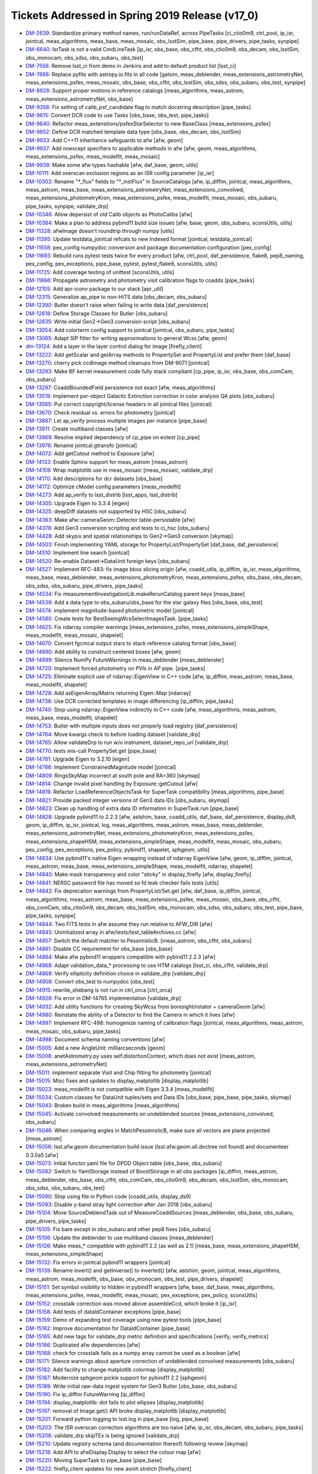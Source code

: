 .. _release-v17-0-tickets:

Tickets Addressed in Spring 2019 Release (v17_0)
================================================

- `DM-2639 <https://jira.lsstcorp.org/browse/DM-2639>`_: Standardize primary method names, run/runDataRef, across PipeTasks [ci_ctio0m9, ctrl_pool, ip_isr, jointcal, meas_algorithms, meas_base, meas_mosaic, obs_lsstSim, pipe_base, pipe_drivers, pipe_tasks, synpipe]
- `DM-6640 <https://jira.lsstcorp.org/browse/DM-6640>`_: IsrTask is not a valid CmdLineTask [ip_isr, obs_base, obs_cfht, obs_ctio0m9, obs_decam, obs_lsstSim, obs_monocam, obs_sdss, obs_subaru, obs_test]
- `DM-7556 <https://jira.lsstcorp.org/browse/DM-7556>`_: Remove lsst_ci from demo in Jenkins and add to default product list [lsst_ci]
- `DM-7886 <https://jira.lsstcorp.org/browse/DM-7886>`_: Replace pyfits with astropy.io.fits in all code [galsim, meas_deblender, meas_extensions_astrometryNet, meas_extensions_psfex, meas_mosaic, obs_base, obs_cfht, obs_lsstSim, obs_sdss, obs_subaru, obs_test, synpipe]
- `DM-8828 <https://jira.lsstcorp.org/browse/DM-8828>`_: Support proper motions in reference catalogs [meas_algorithms, meas_astrom, meas_extensions_astrometryNet, obs_base]
- `DM-9358 <https://jira.lsstcorp.org/browse/DM-9358>`_: Fix setting of calib_psf_candidate flag to match docstring description [pipe_tasks]
- `DM-9615 <https://jira.lsstcorp.org/browse/DM-9615>`_: Convert DCR code to use Tasks [obs_base, obs_test, pipe_tasks]
- `DM-9840 <https://jira.lsstcorp.org/browse/DM-9840>`_: Refactor meas_extenstions/psfexStarSelector to new BaseClass [meas_extensions_psfex]
- `DM-9852 <https://jira.lsstcorp.org/browse/DM-9852>`_: Define DCR matched template data type [obs_base, obs_decam, obs_lsstSim]
- `DM-9933 <https://jira.lsstcorp.org/browse/DM-9933>`_: Add C++11 inheritance safeguards to afw [afw, geom]
- `DM-9937 <https://jira.lsstcorp.org/browse/DM-9937>`_: Add noexcept specifiers to applicable methods in afw [afw, geom, meas_algorithms, meas_extensions_psfex, meas_modelfit, meas_mosaic]
- `DM-9938 <https://jira.lsstcorp.org/browse/DM-9938>`_: Make some afw types hashable [afw, daf_base, geom, utils]
- `DM-10111 <https://jira.lsstcorp.org/browse/DM-10111>`_: Add overscan exclusion regions as an ISR config parameter [ip_isr]
- `DM-10302 <https://jira.lsstcorp.org/browse/DM-10302>`_: Rename "\*_flux" fields to "\*_instFlux" in SourceCatalogs [afw, ip_diffim, jointcal, meas_algorithms, meas_astrom, meas_base, meas_extensions_astrometryNet, meas_extensions_convolved, meas_extensions_photometryKron, meas_extensions_psfex, meas_modelfit, meas_mosaic, obs_subaru, pipe_tasks, synpipe, validate_drp]
- `DM-10346 <https://jira.lsstcorp.org/browse/DM-10346>`_: Allow depersist of old Calib objects as PhotoCalibs [afw]
- `DM-10384 <https://jira.lsstcorp.org/browse/DM-10384>`_: Make a plan to address pybind11 build size issues [afw, base, geom, obs_subaru, sconsUtils, utils]
- `DM-11328 <https://jira.lsstcorp.org/browse/DM-11328>`_: afwImage doesn't roundtrip through numpy [utils]
- `DM-11395 <https://jira.lsstcorp.org/browse/DM-11395>`_: Update testdata_jointcal refcats to new Indexed format [jointcal, testdata_jointcal]
- `DM-11558 <https://jira.lsstcorp.org/browse/DM-11558>`_: pex_config numpydoc conversion and package documentation configuration [pex_config]
- `DM-11693 <https://jira.lsstcorp.org/browse/DM-11693>`_: Rebuild runs pytest tests twice for every product [afw, ctrl_pool, daf_persistence, flake8, pep8_naming, pex_config, pex_exceptions, pipe_base, pytest, pytest_flake8, sconsUtils, utils]
- `DM-11725 <https://jira.lsstcorp.org/browse/DM-11725>`_: Add coverage testing of unittest [sconsUtils, utils]
- `DM-11866 <https://jira.lsstcorp.org/browse/DM-11866>`_: Propagate astrometry and photometry visit calibration flags to coadds [pipe_tasks]
- `DM-12105 <https://jira.lsstcorp.org/browse/DM-12105>`_: Add apr-iconv package to our stack [apr_util]
- `DM-12315 <https://jira.lsstcorp.org/browse/DM-12315>`_: Generalize ap_pipe to non-HiTS data [obs_decam, obs_subaru]
- `DM-12390 <https://jira.lsstcorp.org/browse/DM-12390>`_: Butler doesn't raise when failing to write data [daf_persistence]
- `DM-12618 <https://jira.lsstcorp.org/browse/DM-12618>`_: Define Storage Classes for Butler [obs_subaru]
- `DM-12635 <https://jira.lsstcorp.org/browse/DM-12635>`_: Write initial Gen2->Gen3 conversion script [obs_subaru]
- `DM-13054 <https://jira.lsstcorp.org/browse/DM-13054>`_: Add colorterm config support to jointcal [jointcal, obs_subaru, pipe_tasks]
- `DM-13065 <https://jira.lsstcorp.org/browse/DM-13065>`_: Adapt SIP fitter for writing approximations to general Wcss [afw, geom]
- `dm-13124 <https://jira.lsstcorp.org/browse/dm-13124>`_: Add a layer in the layer control dialog for image  [firefly_client]
- `DM-13222 <https://jira.lsstcorp.org/browse/DM-13222>`_: Add getScalar and getArray methods to PropertySet and PropertyList and prefer them [daf_base]
- `DM-13270 <https://jira.lsstcorp.org/browse/DM-13270>`_: cherry pick ccdImage method cleanups from DM-9071 [jointcal]
- `DM-13293 <https://jira.lsstcorp.org/browse/DM-13293>`_: Make BF kernel measurement code fully stack compliant [cp_pipe, ip_isr, obs_base, obs_comCam, obs_subaru]
- `DM-13297 <https://jira.lsstcorp.org/browse/DM-13297>`_: CoaddBoundedField persistence not exact  [afw, meas_algorithms]
- `DM-13519 <https://jira.lsstcorp.org/browse/DM-13519>`_: Implement per-object Galactic Extinction correction in color analysis QA plots [obs_subaru]
- `DM-13565 <https://jira.lsstcorp.org/browse/DM-13565>`_: Put correct copyright/license headers in all jointcal files [jointcal]
- `DM-13670 <https://jira.lsstcorp.org/browse/DM-13670>`_: Check residual vs. errors for photometry [jointcal]
- `DM-13887 <https://jira.lsstcorp.org/browse/DM-13887>`_: Let ap_verify process multiple images per instance [pipe_base]
- `DM-13911 <https://jira.lsstcorp.org/browse/DM-13911>`_: Create multiband classes [afw]
- `DM-13969 <https://jira.lsstcorp.org/browse/DM-13969>`_: Resolve implied dependency of cp_pipe on eotest [cp_pipe]
- `DM-13976 <https://jira.lsstcorp.org/browse/DM-13976>`_: Rename jointcal.gtransfo [jointcal]
- `DM-14072 <https://jira.lsstcorp.org/browse/DM-14072>`_: Add getCutout method to Exposure [afw]
- `DM-14133 <https://jira.lsstcorp.org/browse/DM-14133>`_: Enable Sphinx support for meas_astrom [meas_astrom]
- `DM-14159 <https://jira.lsstcorp.org/browse/DM-14159>`_: Wrap matplotlib use in meas_mosaic [meas_mosaic, validate_drp]
- `DM-14170 <https://jira.lsstcorp.org/browse/DM-14170>`_: Add descriptions for dcr datasets [obs_base]
- `DM-14172 <https://jira.lsstcorp.org/browse/DM-14172>`_: Optimize cModel config parameters [meas_modelfit]
- `DM-14273 <https://jira.lsstcorp.org/browse/DM-14273>`_: Add ap_verify to lsst_distrib [lsst_apps, lsst_distrib]
- `DM-14305 <https://jira.lsstcorp.org/browse/DM-14305>`_: Upgrade Eigen to 3.3.4 [eigen]
- `DM-14325 <https://jira.lsstcorp.org/browse/DM-14325>`_: deepDiff datasets not supported by HSC [obs_subaru]
- `DM-14363 <https://jira.lsstcorp.org/browse/DM-14363>`_: Make afw::cameraGeom::Detector table-persistable [afw]
- `DM-14378 <https://jira.lsstcorp.org/browse/DM-14378>`_: Add Gen3 conversion scripting and tests to ci_hsc [obs_subaru]
- `DM-14428 <https://jira.lsstcorp.org/browse/DM-14428>`_: Add skypix and spatial relationships to Gen2->Gen3 conversion [skymap]
- `DM-14503 <https://jira.lsstcorp.org/browse/DM-14503>`_: Finish implementing YAML storage for PropertyList/PropertySet [daf_base, daf_persistence]
- `DM-14510 <https://jira.lsstcorp.org/browse/DM-14510>`_: Implement line search [jointcal]
- `DM-14520 <https://jira.lsstcorp.org/browse/DM-14520>`_: Re-enable Dataset->DataUnit foreign keys [obs_subaru]
- `DM-14527 <https://jira.lsstcorp.org/browse/DM-14527>`_: Implement RFC-483: fix image bbox slicing origin [afw, coadd_utils, ip_diffim, ip_isr, meas_algorithms, meas_base, meas_deblender, meas_extensions_photometryKron, meas_extensions_psfex, obs_base, obs_decam, obs_sdss, obs_subaru, pipe_drivers, pipe_tasks]
- `DM-14534 <https://jira.lsstcorp.org/browse/DM-14534>`_: Fix measurementInvestigationLib.makeRerunCatalog parent keys [meas_base]
- `DM-14539 <https://jira.lsstcorp.org/browse/DM-14539>`_: Add a data type to obs_subaru/obs_base for the star galaxy files [obs_base, obs_test]
- `DM-14574 <https://jira.lsstcorp.org/browse/DM-14574>`_: implement magnitude-based photometric model [jointcal]
- `DM-14580 <https://jira.lsstcorp.org/browse/DM-14580>`_: Create tests for BestSeeingWcsSelectImagesTask. [pipe_tasks]
- `DM-14625 <https://jira.lsstcorp.org/browse/DM-14625>`_: Fix ndarray compiler warnings [meas_extensions_psfex, meas_extensions_simpleShape, meas_modelfit, meas_mosaic, shapelet]
- `DM-14670 <https://jira.lsstcorp.org/browse/DM-14670>`_: Convert fgcmcal output stars to stack reference catalog format [obs_base]
- `DM-14690 <https://jira.lsstcorp.org/browse/DM-14690>`_: Add ability to construct centered boxes [afw, geom]
- `DM-14699 <https://jira.lsstcorp.org/browse/DM-14699>`_: Silence NumPy FutureWarnings in meas_deblender [meas_deblender]
- `DM-14720 <https://jira.lsstcorp.org/browse/DM-14720>`_: Implement forced photometry on PVIs in AP pipe. [pipe_tasks]
- `DM-14725 <https://jira.lsstcorp.org/browse/DM-14725>`_: Eliminate explicit use of ndarray::EigenView in C++ code [afw, ip_diffim, meas_astrom, meas_base, meas_modelfit, shapelet]
- `DM-14728 <https://jira.lsstcorp.org/browse/DM-14728>`_: Add asEigenArray/Matrix returning Eigen::Map [ndarray]
- `DM-14738 <https://jira.lsstcorp.org/browse/DM-14738>`_: Use DCR corrected templates in image differencing [ip_diffim, pipe_tasks]
- `DM-14740 <https://jira.lsstcorp.org/browse/DM-14740>`_: Stop using ndarray::EigenView indirectly in C++ code [afw, meas_algorithms, meas_astrom, meas_base, meas_modelfit, shapelet]
- `DM-14753 <https://jira.lsstcorp.org/browse/DM-14753>`_: Butler with multiple inputs does not properly load registry [daf_persistence]
- `DM-14764 <https://jira.lsstcorp.org/browse/DM-14764>`_: Move kwargs check to before loading dataset [validate_drp]
- `DM-14765 <https://jira.lsstcorp.org/browse/DM-14765>`_: Allow validateDrp to run w/o instrument, dataset_repo_url [validate_drp]
- `DM-14770 <https://jira.lsstcorp.org/browse/DM-14770>`_: tests mis-call PropertySet.get [pipe_base]
- `DM-14781 <https://jira.lsstcorp.org/browse/DM-14781>`_: Upgrade Eigen to 3.2.10 [eigen]
- `DM-14786 <https://jira.lsstcorp.org/browse/DM-14786>`_: Implement ConstrainedMagnitude model [jointcal]
- `DM-14809 <https://jira.lsstcorp.org/browse/DM-14809>`_: RingsSkyMap incorrect at south pole and RA=360 [skymap]
- `DM-14814 <https://jira.lsstcorp.org/browse/DM-14814>`_: Change invalid pixel handling by Exposure::getCutout [afw]
- `DM-14819 <https://jira.lsstcorp.org/browse/DM-14819>`_: Refactor LoadReferenceObjectsTask for SuperTask compatibility [meas_algorithms, pipe_base]
- `DM-14821 <https://jira.lsstcorp.org/browse/DM-14821>`_: Provide packed integer versions of Gen3 data IDs [obs_subaru, skymap]
- `DM-14823 <https://jira.lsstcorp.org/browse/DM-14823>`_: Clean up handling of extra data ID information in SuperTask.run [pipe_base]
- `DM-14828 <https://jira.lsstcorp.org/browse/DM-14828>`_: Upgrade pybind11 to 2.2.3 [afw, astshim, base, coadd_utils, daf_base, daf_persistence, display_ds9, geom, ip_diffim, ip_isr, jointcal, log, meas_algorithms, meas_astrom, meas_base, meas_deblender, meas_extensions_astrometryNet, meas_extensions_photometryKron, meas_extensions_psfex, meas_extensions_shapeHSM, meas_extensions_simpleShape, meas_modelfit, meas_mosaic, obs_subaru, pex_config, pex_exceptions, pex_policy, pybind11, shapelet, sphgeom, utils]
- `DM-14834 <https://jira.lsstcorp.org/browse/DM-14834>`_: Use pybind11's native Eigen wrapping instead of ndarray EigenView [afw, geom, ip_diffim, jointcal, meas_astrom, meas_base, meas_extensions_simpleShape, meas_modelfit, ndarray, shapelet]
- `DM-14840 <https://jira.lsstcorp.org/browse/DM-14840>`_: Make mask transparency and color "sticky" in display_firefly [afw, display_firefly]
- `DM-14841 <https://jira.lsstcorp.org/browse/DM-14841>`_: NERSC password file has moved so fd leak checker fails tests [utils]
- `DM-14842 <https://jira.lsstcorp.org/browse/DM-14842>`_: Fix deprecation warnings from PropertyList/Set.get [afw, daf_base, ip_diffim, jointcal, meas_algorithms, meas_astrom, meas_base, meas_extensions_psfex, meas_mosaic, obs_base, obs_cfht, obs_comCam, obs_ctio0m9, obs_decam, obs_lsstSim, obs_monocam, obs_sdss, obs_subaru, obs_test, pipe_base, pipe_tasks, synpipe]
- `DM-14844 <https://jira.lsstcorp.org/browse/DM-14844>`_: Two FITS tests in afw assume they run relative to AFW_DIR [afw]
- `DM-14845 <https://jira.lsstcorp.org/browse/DM-14845>`_: Uninitialized array in afw/tests/test_tableArchives.cc [afw]
- `DM-14857 <https://jira.lsstcorp.org/browse/DM-14857>`_: Switch the default matcher to PessimisticB. [meas_astrom, obs_cfht, obs_subaru]
- `DM-14861 <https://jira.lsstcorp.org/browse/DM-14861>`_: Disable CC requirement for obs_base [obs_base]
- `DM-14864 <https://jira.lsstcorp.org/browse/DM-14864>`_: Make afw pybind11 wrappers compatible with pybind11 2.2.3 [afw]
- `DM-14868 <https://jira.lsstcorp.org/browse/DM-14868>`_: Adapt validation_data_* processing to use HTM catalogs [lsst_ci, obs_cfht, validate_drp]
- `DM-14869 <https://jira.lsstcorp.org/browse/DM-14869>`_: Verify ellipticity definition choice in validate_drp [validate_drp]
- `DM-14908 <https://jira.lsstcorp.org/browse/DM-14908>`_: Convert obs_test to numpydoc [obs_test]
- `DM-14915 <https://jira.lsstcorp.org/browse/DM-14915>`_: rewrite_shebang is not run in ctrl_orca   [ctrl_orca]
- `DM-14928 <https://jira.lsstcorp.org/browse/DM-14928>`_: Fix error in DM-14765 implementation [validate_drp]
- `DM-14932 <https://jira.lsstcorp.org/browse/DM-14932>`_: Add utility functions for creating SkyWcss from boresight/rotator + cameraGeom [afw]
- `DM-14980 <https://jira.lsstcorp.org/browse/DM-14980>`_: Reinstate the ability of a Detector to find the Camera in which it lives [afw]
- `DM-14997 <https://jira.lsstcorp.org/browse/DM-14997>`_: Implement RFC-498: homogenize naming of calibration flags [jointcal, meas_algorithms, meas_astrom, meas_mosaic, obs_subaru, pipe_tasks]
- `DM-14998 <https://jira.lsstcorp.org/browse/DM-14998>`_: Document schema naming conventions [afw]
- `DM-15005 <https://jira.lsstcorp.org/browse/DM-15005>`_: Add a new AngleUnit: milliarcseconds  [geom]
- `DM-15008 <https://jira.lsstcorp.org/browse/DM-15008>`_: anetAstrometry.py uses self.distortionContext, which does not exist [meas_astrom, meas_extensions_astrometryNet]
- `DM-15011 <https://jira.lsstcorp.org/browse/DM-15011>`_: implement separate Visit and Chip fitting for photometry [jointcal]
- `DM-15015 <https://jira.lsstcorp.org/browse/DM-15015>`_: Misc fixes and updates to display_matplotlib [display_matplotlib]
- `DM-15023 <https://jira.lsstcorp.org/browse/DM-15023>`_: meas_modelfit is not compatible with Eigen 3.3.4 [meas_modelfit]
- `DM-15034 <https://jira.lsstcorp.org/browse/DM-15034>`_: Custom classes for DataUnit tuples/sets and Data IDs [obs_base, pipe_base, pipe_tasks, skymap]
- `DM-15043 <https://jira.lsstcorp.org/browse/DM-15043>`_: Broken build in meas_algorithms [meas_algorithms]
- `DM-15045 <https://jira.lsstcorp.org/browse/DM-15045>`_: Activate convolved measurements on undeblended sources [meas_extensions_convolved, obs_subaru]
- `DM-15046 <https://jira.lsstcorp.org/browse/DM-15046>`_: When comparing angles in MatchPessimisticB, make sure all vectors are plane projected [meas_astrom]
- `DM-15056 <https://jira.lsstcorp.org/browse/DM-15056>`_: lsst.afw.geom documentation build issue (lsst.afw.geom.all.doctree not found) and documenteer 0.3.0a5 [afw]
- `DM-15073 <https://jira.lsstcorp.org/browse/DM-15073>`_: Initial functor.yaml file for DPDD Object table [obs_base, obs_subaru]
- `DM-15082 <https://jira.lsstcorp.org/browse/DM-15082>`_: Switch to YamlStorage instead of BoostStorage in all obs packages [ip_diffim, meas_astrom, meas_deblender, obs_base, obs_cfht, obs_comCam, obs_ctio0m9, obs_decam, obs_lsstSim, obs_monocam, obs_sdss, obs_subaru, obs_test]
- `DM-15090 <https://jira.lsstcorp.org/browse/DM-15090>`_: Stop using file in Python code [coadd_utils, display_ds9]
- `DM-15093 <https://jira.lsstcorp.org/browse/DM-15093>`_: Disable y-band stray light correction after Jan 2018 [obs_subaru]
- `DM-15104 <https://jira.lsstcorp.org/browse/DM-15104>`_: Move SourceDeblendTask out of MeasureCoaddSources [meas_deblender, obs_base, obs_subaru, pipe_drivers, pipe_tasks]
- `DM-15105 <https://jira.lsstcorp.org/browse/DM-15105>`_: Fix bare except in obs_subaru and other pep8 fixes [obs_subaru]
- `DM-15106 <https://jira.lsstcorp.org/browse/DM-15106>`_: Update the deblender to use multiband classes [meas_deblender]
- `DM-15126 <https://jira.lsstcorp.org/browse/DM-15126>`_: Make meas_* compatible with pybind11 2.2 (as well as 2.1) [meas_base, meas_extensions_shapeHSM, meas_extensions_simpleShape]
- `DM-15132 <https://jira.lsstcorp.org/browse/DM-15132>`_: Fix errors in jointcal pybind11 wrappers [jointcal]
- `DM-15139 <https://jira.lsstcorp.org/browse/DM-15139>`_: Rename invert() and getInverse() to inverted() [afw, astshim, geom, jointcal, meas_algorithms, meas_astrom, meas_modelfit, obs_base, obs_monocam, obs_test, pipe_drivers, shapelet]
- `DM-15151 <https://jira.lsstcorp.org/browse/DM-15151>`_: Set symbol visibility to hidden in pybind11 wrappers [afw, base, daf_base, meas_algorithms, meas_extensions_psfex, meas_modelfit, meas_mosaic, pex_exceptions, pex_policy, sconsUtils]
- `DM-15152 <https://jira.lsstcorp.org/browse/DM-15152>`_: crosstalk correction was moved above assembleCcd, which broke it [ip_isr]
- `DM-15158 <https://jira.lsstcorp.org/browse/DM-15158>`_: Add tests of dataIdContainer exceptions [pipe_base]
- `DM-15159 <https://jira.lsstcorp.org/browse/DM-15159>`_: Demo of expanding test coverage using new pytest tools [pipe_base]
- `DM-15162 <https://jira.lsstcorp.org/browse/DM-15162>`_: Improve documentation for DataIdContainer [pipe_base]
- `DM-15165 <https://jira.lsstcorp.org/browse/DM-15165>`_: Add new tags for validate_drp metric definition and specifications [verify, verify_metrics]
- `DM-15166 <https://jira.lsstcorp.org/browse/DM-15166>`_: Duplicated afw dependencies [afw]
- `DM-15168 <https://jira.lsstcorp.org/browse/DM-15168>`_: check for crosstalk fails as a numpy array cannot be used as a boolean [afw]
- `DM-15171 <https://jira.lsstcorp.org/browse/DM-15171>`_: Silence warnings about aperture correction of undeblended convolved measurements [obs_subaru]
- `DM-15182 <https://jira.lsstcorp.org/browse/DM-15182>`_: Add facility to change matplotlib colormap [display_matplotlib]
- `DM-15187 <https://jira.lsstcorp.org/browse/DM-15187>`_: Modernize sphgeom pickle support for pybind11 2.2 [sphgeom]
- `DM-15189 <https://jira.lsstcorp.org/browse/DM-15189>`_: Write initial raw-data ingest system for Gen3 Butler [obs_base, obs_subaru]
- `DM-15190 <https://jira.lsstcorp.org/browse/DM-15190>`_: Fix ip_diffim FutureWarning [ip_diffim]
- `DM-15194 <https://jira.lsstcorp.org/browse/DM-15194>`_: display_matplotlib: dot fails to plot ellipses [display_matplotlib]
- `DM-15197 <https://jira.lsstcorp.org/browse/DM-15197>`_: removal of Image.get() API broke display_matplotlib [display_matplotlib]
- `DM-15201 <https://jira.lsstcorp.org/browse/DM-15201>`_: Forward python logging to lsst.log in pipe_base [log, pipe_base]
- `DM-15203 <https://jira.lsstcorp.org/browse/DM-15203>`_: The ISR overscan correction algorithms are too naive [afw, ip_isr, obs_decam, obs_subaru, pipe_tasks]
- `DM-15208 <https://jira.lsstcorp.org/browse/DM-15208>`_: validate_drp skipTEx is being ignored [validate_drp]
- `DM-15210 <https://jira.lsstcorp.org/browse/DM-15210>`_: Update registry schema (and documentation thereof) following review [skymap]
- `DM-15218 <https://jira.lsstcorp.org/browse/DM-15218>`_: Add API to afwDisplay.Display to select the colour map [afw]
- `DM-15220 <https://jira.lsstcorp.org/browse/DM-15220>`_: Moving SuperTask to pipe_base [pipe_base]
- `DM-15222 <https://jira.lsstcorp.org/browse/DM-15222>`_: firefly_client updates for new asinh stretch [firefly_client]
- `DM-15230 <https://jira.lsstcorp.org/browse/DM-15230>`_: Fix MultibandExposure initialization [afw]
- `DM-15231 <https://jira.lsstcorp.org/browse/DM-15231>`_: Fix bugs in showCamera [afw]
- `DM-15232 <https://jira.lsstcorp.org/browse/DM-15232>`_: Add parameters for asinh and power law_gamma to display_firefly [display_firefly]
- `DM-15241 <https://jira.lsstcorp.org/browse/DM-15241>`_: log error when final chi2 is large [jointcal]
- `DM-15244 <https://jira.lsstcorp.org/browse/DM-15244>`_: Change fluxSigma to fluxErr and similarly for apCorr and covariances [afw, ip_diffim, jointcal, meas_algorithms, meas_astrom, meas_base, meas_extensions_astrometryNet, meas_extensions_convolved, meas_extensions_photometryKron, meas_extensions_psfex, meas_extensions_simpleShape, meas_modelfit, meas_mosaic, obs_subaru, pipe_tasks, synpipe, validate_drp]
- `DM-15248 <https://jira.lsstcorp.org/browse/DM-15248>`_: Support textangle in ds9 text regions in Firefly [firefly_client]
- `DM-15249 <https://jira.lsstcorp.org/browse/DM-15249>`_: Extend catalog upload to allow specifying a list of columns [firefly_client]
- `DM-15254 <https://jira.lsstcorp.org/browse/DM-15254>`_: Option to normalize warps by Jointcal's PhotoCalib [afw]
- `DM-15256 <https://jira.lsstcorp.org/browse/DM-15256>`_: Include calibration repositories in Gen2->Gen3 conversion [obs_subaru]
- `DM-15268 <https://jira.lsstcorp.org/browse/DM-15268>`_: Merge gen3-middleware branches to master [obs_subaru, skymap]
- `DM-15310 <https://jira.lsstcorp.org/browse/DM-15310>`_: Refactor ForcedPhotImageTask (and children) per RFC-352 [meas_base]
- `DM-15311 <https://jira.lsstcorp.org/browse/DM-15311>`_: Refactor MeasureCrosstalkTask per RFC-352 [ip_isr]
- `DM-15323 <https://jira.lsstcorp.org/browse/DM-15323>`_: Adapt validate_drp for new obs_lsstCam [validate_drp]
- `DM-15324 <https://jira.lsstcorp.org/browse/DM-15324>`_: Set default for RequireUnresolved source selector [meas_algorithms]
- `DM-15326 <https://jira.lsstcorp.org/browse/DM-15326>`_: Create LSST footprint overlay on image  [firefly_client]
- `DM-15328 <https://jira.lsstcorp.org/browse/DM-15328>`_: --show history doesn't support globs [pex_config, pipe_base]
- `DM-15333 <https://jira.lsstcorp.org/browse/DM-15333>`_: Apply pan and scale at time of image display in display_firefly [display_firefly, firefly_client]
- `DM-15347 <https://jira.lsstcorp.org/browse/DM-15347>`_: meas_base to numpydoc format [meas_base]
- `DM-15350 <https://jira.lsstcorp.org/browse/DM-15350>`_: Fix segfault in sphgeom::HtmPixelization::pixel [sphgeom]
- `DM-15385 <https://jira.lsstcorp.org/browse/DM-15385>`_: Update boost to v1.68 [boost]
- `DM-15389 <https://jira.lsstcorp.org/browse/DM-15389>`_: Update PyYAML package to v1.13 [pyyaml]
- `DM-15390 <https://jira.lsstcorp.org/browse/DM-15390>`_: FutureWarning in sconsUtils with python 3.7 [sconsUtils]
- `DM-15394 <https://jira.lsstcorp.org/browse/DM-15394>`_: afw does not work with Boost v1.68 [afw]
- `DM-15400 <https://jira.lsstcorp.org/browse/DM-15400>`_: Galsim does not work with boost 1.68 [galsim]
- `DM-15406 <https://jira.lsstcorp.org/browse/DM-15406>`_: mosaic.py timeout error in readCatalog [afw]
- `DM-15410 <https://jira.lsstcorp.org/browse/DM-15410>`_: measureCrosstalk was broken by the move of crosstalk correction to above assembly [ip_isr]
- `DM-15417 <https://jira.lsstcorp.org/browse/DM-15417>`_: Remove deprecated getInverse and invert methods [afw, geom]
- `DM-15419 <https://jira.lsstcorp.org/browse/DM-15419>`_: utils cache tests fail in python 3.7 and boost 1.68 [utils]
- `DM-15421 <https://jira.lsstcorp.org/browse/DM-15421>`_: Change to use constrained models by default [jointcal]
- `DM-15428 <https://jira.lsstcorp.org/browse/DM-15428>`_: Remove future from base [base]
- `DM-15429 <https://jira.lsstcorp.org/browse/DM-15429>`_: Assertion failure in meas_mosaic diagnostics [meas_mosaic]
- `DM-15431 <https://jira.lsstcorp.org/browse/DM-15431>`_: Add Jacobian BoundedField accessor to SkyWcs [afw, jointcal]
- `DM-15435 <https://jira.lsstcorp.org/browse/DM-15435>`_: Remove python 2 support from pex packages [pex_config, pex_exceptions, pex_policy]
- `DM-15438 <https://jira.lsstcorp.org/browse/DM-15438>`_: display_firefly setMaskTransparency is backwards [display_firefly]
- `DM-15440 <https://jira.lsstcorp.org/browse/DM-15440>`_: Update sconsUtils to not use python_future [sconsUtils]
- `DM-15441 <https://jira.lsstcorp.org/browse/DM-15441>`_: Update pipe_base to not use python_future [pipe_base]
- `DM-15442 <https://jira.lsstcorp.org/browse/DM-15442>`_: Remove python 2 support to more packages and add pyList=[] [coadd_utils, meas_algorithms, meas_deblender, meas_extensions_convolved, meas_extensions_photometryKron, meas_extensions_psfex, meas_extensions_shapeHSM, validate_drp]
- `DM-15443 <https://jira.lsstcorp.org/browse/DM-15443>`_: Update mpi4py [mpi4py]
- `DM-15445 <https://jira.lsstcorp.org/browse/DM-15445>`_: Update utils to remove python_future [utils]
- `DM-15446 <https://jira.lsstcorp.org/browse/DM-15446>`_: Remove python future from meas_modelfit [meas_modelfit]
- `DM-15452 <https://jira.lsstcorp.org/browse/DM-15452>`_: Fix DCR multiband bugs introduced by new deblender [obs_base, pipe_tasks]
- `DM-15462 <https://jira.lsstcorp.org/browse/DM-15462>`_: Failure in lsst_ci with numpy1.15 [validate_drp]
- `DM-15464 <https://jira.lsstcorp.org/browse/DM-15464>`_: pybind11 seems to prefer python3.7 over python 3.6 [pybind11]
- `DM-15478 <https://jira.lsstcorp.org/browse/DM-15478>`_: Exceptions from importing lsst.afw.image cause SIGABRT [pybind11]
- `DM-15479 <https://jira.lsstcorp.org/browse/DM-15479>`_: Only set ds9 as a default afwDisplay backend if no backend is defined [afw]
- `DM-15500 <https://jira.lsstcorp.org/browse/DM-15500>`_: Add FITS image, catalog readers that infer types from file [afw, daf_base, obs_decam, obs_lsstSim]
- `DM-15502 <https://jira.lsstcorp.org/browse/DM-15502>`_: rsync data and support test stand data ingestion better [obs_comCam]
- `DM-15503 <https://jira.lsstcorp.org/browse/DM-15503>`_: Improve raw data handling in gen2convert [obs_base, obs_subaru]
- `DM-15511 <https://jira.lsstcorp.org/browse/DM-15511>`_: Remove pex logging from base package [base]
- `DM-15513 <https://jira.lsstcorp.org/browse/DM-15513>`_: jointcal test outputs collide [jointcal]
- `DM-15515 <https://jira.lsstcorp.org/browse/DM-15515>`_: Help turn on Travis for remaining repositories [ctrl_pool]
- `DM-15523 <https://jira.lsstcorp.org/browse/DM-15523>`_: geom has random failure on macOS in polynomials test [geom]
- `DM-15528 <https://jira.lsstcorp.org/browse/DM-15528>`_: Make cameraGeom::Camera round-trip persistable [afw, pipe_tasks]
- `DM-15530 <https://jira.lsstcorp.org/browse/DM-15530>`_: scons -c deletes directories named "core" [sconsUtils]
- `DM-15531 <https://jira.lsstcorp.org/browse/DM-15531>`_: Fix deblender defaults in in new DeblendCoaddSourcesTask [pipe_tasks]
- `DM-15534 <https://jira.lsstcorp.org/browse/DM-15534>`_: Undefined variable names in MultibandDriver [pipe_drivers]
- `DM-15537 <https://jira.lsstcorp.org/browse/DM-15537>`_: Rename Sensor to Detector in Gen3 schema [obs_base, obs_subaru]
- `DM-15539 <https://jira.lsstcorp.org/browse/DM-15539>`_: pipe_tasks test_psfCandidateSelection.py missing setup_module [pipe_tasks]
- `DM-15553 <https://jira.lsstcorp.org/browse/DM-15553>`_: update GalSim to version 2.0 [galsim, meas_extensions_shapeHSM]
- `DM-15563 <https://jira.lsstcorp.org/browse/DM-15563>`_: Refactor Mask global state and make it thread-friendly [afw]
- `DM-15577 <https://jira.lsstcorp.org/browse/DM-15577>`_: Fix typo in PackedIndex.h header guard [geom]
- `DM-15588 <https://jira.lsstcorp.org/browse/DM-15588>`_: Remove home-brewed SQLite PPDB [obs_decam, obs_subaru]
- `DM-15599 <https://jira.lsstcorp.org/browse/DM-15599>`_: Stop using boost persistence in afw [afw, daf_persistence, meas_algorithms, utils]
- `DM-15606 <https://jira.lsstcorp.org/browse/DM-15606>`_: Add jointcal config defaults to at least obs_subaru [jointcal, obs_decam, obs_subaru]
- `DM-15613 <https://jira.lsstcorp.org/browse/DM-15613>`_: Unsigned, uncompressed FITS images written with incorrect BZERO [afw]
- `DM-15635 <https://jira.lsstcorp.org/browse/DM-15635>`_: Investigate filter throughput for DcrCoadds [ip_diffim, pipe_tasks]
- `DM-15636 <https://jira.lsstcorp.org/browse/DM-15636>`_: Investigate DcrCoadd frequency regularization [ip_diffim, pipe_tasks]
- `DM-15638 <https://jira.lsstcorp.org/browse/DM-15638>`_: Fix DcrCoadd subfilter order [ip_diffim]
- `DM-15652 <https://jira.lsstcorp.org/browse/DM-15652>`_: Add missing calexp_camera dataset template to obs_decam [obs_decam]
- `DM-15653 <https://jira.lsstcorp.org/browse/DM-15653>`_: Add native yaml serialization support to daf_base [daf_base, daf_persistence]
- `DM-15663 <https://jira.lsstcorp.org/browse/DM-15663>`_: Start pipeline conversion process for DetectCoaddSources [pipe_tasks]
- `DM-15675 <https://jira.lsstcorp.org/browse/DM-15675>`_: Make sure data IDs are expanded when adding Datasets and filling templates [obs_base]
- `DM-15676 <https://jira.lsstcorp.org/browse/DM-15676>`_: Make PropertySet/List more dict-like [afw, daf_base]
- `DM-15681 <https://jira.lsstcorp.org/browse/DM-15681>`_: convert skymap documentation to numpydoc [skymap]
- `DM-15682 <https://jira.lsstcorp.org/browse/DM-15682>`_: Add str() for afw::Image and afw::Mask [afw]
- `DM-15684 <https://jira.lsstcorp.org/browse/DM-15684>`_: convert ip_diffim documentation to numpydoc [ip_diffim]
- `DM-15717 <https://jira.lsstcorp.org/browse/DM-15717>`_: afwDisplay fails on a DecoratedImage without WCS metadata [afw]
- `DM-15719 <https://jira.lsstcorp.org/browse/DM-15719>`_: afw's test testReadFitsWithOptions needs afwData [afw]
- `DM-15727 <https://jira.lsstcorp.org/browse/DM-15727>`_: Disable CModel in forcedPhotCcd [obs_subaru]
- `DM-15751 <https://jira.lsstcorp.org/browse/DM-15751>`_: Configure ability to build coadds with either Jointcal or meas_mosaic [jointcal, obs_subaru, pipe_tasks]
- `DM-15756 <https://jira.lsstcorp.org/browse/DM-15756>`_: biasCorr calculation code results disagrees when using main task code [cp_pipe]
- `DM-15757 <https://jira.lsstcorp.org/browse/DM-15757>`_: obs_decam's apPipe config should default to CP calibs for now [obs_decam]
- `DM-15758 <https://jira.lsstcorp.org/browse/DM-15758>`_: Help strings for subconfigurables [pex_config]
- `DM-15767 <https://jira.lsstcorp.org/browse/DM-15767>`_: Remove pex_policy and Persistable usage from daf_persistence, obs_*, and Filter [afw, coadd_utils, daf_base, daf_persistence, ip_diffim, meas_algorithms, obs_base, obs_ctio0m9]
- `DM-15769 <https://jira.lsstcorp.org/browse/DM-15769>`_: Better error message required for no input data [pipe_drivers]
- `DM-15771 <https://jira.lsstcorp.org/browse/DM-15771>`_: Remove unused remnants of pex_policy [ctrl_orca]
- `DM-15772 <https://jira.lsstcorp.org/browse/DM-15772>`_: Rename cpTask.py [cp_pipe]
- `DM-15774 <https://jira.lsstcorp.org/browse/DM-15774>`_: Initial Sphinx-based Task documentation for packages [pipe_tasks]
- `DM-15776 <https://jira.lsstcorp.org/browse/DM-15776>`_: Reimplement FitsStorage support for direct PropertyList reads [daf_persistence, obs_test]
- `DM-15789 <https://jira.lsstcorp.org/browse/DM-15789>`_: Fix symbol visibility warnings in ndarray pybind11 converters [ndarray]
- `DM-15790 <https://jira.lsstcorp.org/browse/DM-15790>`_: Compile pybind11 with hidden symbol visibility on linux [sconsUtils]
- `DM-15809 <https://jira.lsstcorp.org/browse/DM-15809>`_: Replace boost::regex in utils package [utils]
- `DM-15812 <https://jira.lsstcorp.org/browse/DM-15812>`_: convert obs_decam to numpydoc status [obs_decam]
- `DM-15823 <https://jira.lsstcorp.org/browse/DM-15823>`_: Implement a source catalog / footprint browser for Firefly [display_firefly]
- `DM-15829 <https://jira.lsstcorp.org/browse/DM-15829>`_: Fix shell handling inside sconsUtils commands to be Bourne compatible [sconsUtils]
- `DM-15831 <https://jira.lsstcorp.org/browse/DM-15831>`_: Remove unused ra/dec angle handling methods from afw and utils [afw, obs_ctio0m9, utils]
- `DM-15836 <https://jira.lsstcorp.org/browse/DM-15836>`_: Add helper code for invoking C++ templates from Python dtype arguments [utils]
- `DM-15837 <https://jira.lsstcorp.org/browse/DM-15837>`_: mosaic.py error "Field with name 'i_fluxErr' not found"  [meas_mosaic]
- `DM-15843 <https://jira.lsstcorp.org/browse/DM-15843>`_: Clean up details of pipeline task conversion process [meas_base, pipe_tasks]
- `DM-15845 <https://jira.lsstcorp.org/browse/DM-15845>`_: Convert MergeDetectionsTask into a pipelinetask [pipe_tasks]
- `DM-15851 <https://jira.lsstcorp.org/browse/DM-15851>`_: sconsUtils does not reliably remove the .failed file [sconsUtils]
- `DM-15855 <https://jira.lsstcorp.org/browse/DM-15855>`_: Convert shapelet documentation to numpydoc and remove Python 2 compatibility [shapelet]
- `DM-15857 <https://jira.lsstcorp.org/browse/DM-15857>`_: jointcal of w_2018_38 fails to run [afw, meas_astrom, meas_extensions_astrometryNet, pipe_tasks]
- `DM-15862 <https://jira.lsstcorp.org/browse/DM-15862>`_: Reduce ISR code duplication between ip_isr, obs_subaru, and obs_decam [ip_isr, obs_base, obs_decam, obs_subaru, obs_test]
- `DM-15865 <https://jira.lsstcorp.org/browse/DM-15865>`_: PropertyList __copy__ is broken [daf_base]
- `DM-15871 <https://jira.lsstcorp.org/browse/DM-15871>`_: Move daf_butler's doImport function to utils [utils]
- `DM-15873 <https://jira.lsstcorp.org/browse/DM-15873>`_: Fix pytest/py issue [pytest]
- `DM-15887 <https://jira.lsstcorp.org/browse/DM-15887>`_: Make Pipeline work with non-standard storage classes [pipe_base]
- `DM-15897 <https://jira.lsstcorp.org/browse/DM-15897>`_: Pipelinetask init should take kwargs [pipe_base]
- `DM-15902 <https://jira.lsstcorp.org/browse/DM-15902>`_: The butler ignores [hdu] specifications in templates [daf_persistence]
- `DM-15914 <https://jira.lsstcorp.org/browse/DM-15914>`_: Use obs_metadata in daf_butler [obs_base, obs_subaru]
- `DM-15916 <https://jira.lsstcorp.org/browse/DM-15916>`_: Make meas_mosaic backwards compatible with \*_flux --> \*_instFlux rename [meas_mosaic]
- `DM-15923 <https://jira.lsstcorp.org/browse/DM-15923>`_: doxygen does not build on macOS Mojave [doxygen]
- `DM-15927 <https://jira.lsstcorp.org/browse/DM-15927>`_: cfitsio does not build on macOS Mojave [cfitsio]
- `DM-15974 <https://jira.lsstcorp.org/browse/DM-15974>`_: Provide intro text for meas_base [meas_base]
- `DM-16013 <https://jira.lsstcorp.org/browse/DM-16013>`_: Add color terms for NB1010 [obs_subaru]
- `DM-16017 <https://jira.lsstcorp.org/browse/DM-16017>`_: Prototype a metrics-handling Task [verify]
- `DM-16018 <https://jira.lsstcorp.org/browse/DM-16018>`_: assertAnglesAlmostEqual fails for NaN angles [geom]
- `DM-16021 <https://jira.lsstcorp.org/browse/DM-16021>`_: Create a Jupyter extension to start Firefly slate in a tab [firefly_client]
- `DM-16023 <https://jira.lsstcorp.org/browse/DM-16023>`_: Include alias maps in output schema when denormalizing matches [afw, meas_astrom]
- `DM-16026 <https://jira.lsstcorp.org/browse/DM-16026>`_: Split apart inheritance relations of MergeDetectionsTask and MergeMeasurementsTask [pipe_tasks]
- `DM-16035 <https://jira.lsstcorp.org/browse/DM-16035>`_: Link source table and footprints by id column [firefly_client]
- `DM-16039 <https://jira.lsstcorp.org/browse/DM-16039>`_: healpy does not build on mojave [healpy]
- `DM-16043 <https://jira.lsstcorp.org/browse/DM-16043>`_: Revert accidental dependency on numpy 1.14 [afw]
- `DM-16066 <https://jira.lsstcorp.org/browse/DM-16066>`_: esutil does not build on macOS Mojave [esutil]
- `DM-16068 <https://jira.lsstcorp.org/browse/DM-16068>`_: Some flux fields are not getting their units set [afw, meas_modelfit]
- `DM-16070 <https://jira.lsstcorp.org/browse/DM-16070>`_: Implement RFC-534: Update naming of base_Blendedness fields [meas_base, meas_deblender]
- `DM-16082 <https://jira.lsstcorp.org/browse/DM-16082>`_: nopytest_test_coadds.py throws warnings, and should be fixed [pipe_tasks]
- `DM-16128 <https://jira.lsstcorp.org/browse/DM-16128>`_: Add fgcm and fgcmcal to lsst_distrib [lsst_distrib]
- `DM-16168 <https://jira.lsstcorp.org/browse/DM-16168>`_: Update matchedVisitsMetricsTask  [validate_drp]
- `DM-16170 <https://jira.lsstcorp.org/browse/DM-16170>`_: mosaic.py error "Field with name 'i_instFlux' not found" [meas_mosaic]
- `DM-16183 <https://jira.lsstcorp.org/browse/DM-16183>`_: w_2018_41 coaddDriver is broken with detectCoaddSources API changes [pipe_drivers]
- `DM-16208 <https://jira.lsstcorp.org/browse/DM-16208>`_: Add magnitudeToInstFlux method that takes a Point to PhotoCalib [afw]
- `DM-16220 <https://jira.lsstcorp.org/browse/DM-16220>`_: Use modern subprocess.run in sconsUtils [sconsUtils]
- `DM-16227 <https://jira.lsstcorp.org/browse/DM-16227>`_: Implement collection integrity constraint inside the registry database [obs_base]
- `DM-16235 <https://jira.lsstcorp.org/browse/DM-16235>`_: Jointcal PhotoCalib returns negative calibrations [afw, jointcal]
- `DM-16242 <https://jira.lsstcorp.org/browse/DM-16242>`_: Fix bad error message for lack of linearizer [ip_isr]
- `DM-16253 <https://jira.lsstcorp.org/browse/DM-16253>`_: Switch obs_decam and obs_cfht to astro_metadata_translator [obs_cfht, obs_decam]
- `DM-16275 <https://jira.lsstcorp.org/browse/DM-16275>`_: PipelineTask should always use overridable methods to get DatasetTypes [pipe_base]
- `DM-16286 <https://jira.lsstcorp.org/browse/DM-16286>`_: Update version checks in EUPS stub packages to match lsstsw minimums [astropy, matplotlib, numpy, scipy]
- `DM-16291 <https://jira.lsstcorp.org/browse/DM-16291>`_: str(Image) tests too strict about formatting [afw]
- `DM-16294 <https://jira.lsstcorp.org/browse/DM-16294>`_: Fix coadd dataset templates in obs_lsst and possibly elsewhere [obs_base, obs_cfht, obs_decam, obs_lsstSim, obs_sdss, obs_subaru]
- `DM-16295 <https://jira.lsstcorp.org/browse/DM-16295>`_: Get cp_pipe etc working for ts8 for bootcamp [cp_pipe]
- `DM-16296 <https://jira.lsstcorp.org/browse/DM-16296>`_: Update flake8/pycodestyle [afw, base, ctrl_pool, daf_persistence, flake8, geom, ip_diffim, ip_isr, jointcal, log, meas_algorithms, meas_astrom, meas_base, meas_deblender, meas_extensions_astrometryNet, meas_extensions_photometryKron, meas_modelfit, obs_base, obs_cfht, obs_comCam, obs_ctio0m9, obs_decam, obs_lsstSim, obs_sdss, obs_subaru, obs_test, pex_config, pex_policy, pipe_base, pipe_tasks, pycodestyle, pyflakes, sconsUtils, shapelet, skymap, synpipe, utils, validate_drp, verify]
- `DM-16305 <https://jira.lsstcorp.org/browse/DM-16305>`_: Implement bbox integrator for PhotometryTransform [jointcal]
- `DM-16319 <https://jira.lsstcorp.org/browse/DM-16319>`_: ap_verify source count metrics do not exist [verify_metrics]
- `DM-16321 <https://jira.lsstcorp.org/browse/DM-16321>`_: treecorr does not build on macOS mojave [treecorr]
- `DM-16338 <https://jira.lsstcorp.org/browse/DM-16338>`_: Add fluxErr to LoadReferenceObjectsTask makeMinimalSchema [ip_diffim, meas_algorithms, meas_astrom]
- `DM-16343 <https://jira.lsstcorp.org/browse/DM-16343>`_: pytest-flake8 creates many forked processes [pytest_flake8]
- `DM-16347 <https://jira.lsstcorp.org/browse/DM-16347>`_: DcrAssembleCoadd array size mismatch [pipe_tasks]
- `DM-16361 <https://jira.lsstcorp.org/browse/DM-16361>`_: Optimize memory usage in MatchPessimisticB [meas_astrom]
- `DM-16384 <https://jira.lsstcorp.org/browse/DM-16384>`_: Add Eigen interfaces to meas modelfit mixture models [meas_modelfit]
- `DM-16386 <https://jira.lsstcorp.org/browse/DM-16386>`_: Recent data using obs_decam retrieves incorrect wcs with butler.get("calexp_wcs") [afw]
- `DM-16392 <https://jira.lsstcorp.org/browse/DM-16392>`_: Aperture correction field keys not guaranteed to point the same offsets within a given reprocessing [meas_base]
- `DM-16400 <https://jira.lsstcorp.org/browse/DM-16400>`_: Create a timing metric for ApPipeTask [verify_metrics]
- `DM-16401 <https://jira.lsstcorp.org/browse/DM-16401>`_: Disable writing metadata for MergeDetections and MergeMeasurements Tasks [pipe_tasks]
- `DM-16405 <https://jira.lsstcorp.org/browse/DM-16405>`_: Python client: add support for hue-preserving rgb [firefly_client]
- `DM-16413 <https://jira.lsstcorp.org/browse/DM-16413>`_: Remove more paf files from obs_base [obs_base]
- `DM-16426 <https://jira.lsstcorp.org/browse/DM-16426>`_: Remove errant print statement in multiband.py [pipe_tasks]
- `DM-16441 <https://jira.lsstcorp.org/browse/DM-16441>`_: Speed up creation of footprints table for Firefly [display_firefly]
- `DM-16445 <https://jira.lsstcorp.org/browse/DM-16445>`_: Add flake8 and travis configs to ctrl_orca [ctrl_orca]
- `DM-16451 <https://jira.lsstcorp.org/browse/DM-16451>`_: Fix color parameter names for overlaying footprints [display_firefly]
- `DM-16467 <https://jira.lsstcorp.org/browse/DM-16467>`_: isrTask conversion to pipelineTask [ip_isr]
- `DM-16468 <https://jira.lsstcorp.org/browse/DM-16468>`_: Speed up and stabilize dcrModel convergence [pipe_tasks]
- `DM-16474 <https://jira.lsstcorp.org/browse/DM-16474>`_: obs_comCam butler.get returns with "issubclass() arg 1 must be a class    Collap" [obs_comCam]
- `DM-16491 <https://jira.lsstcorp.org/browse/DM-16491>`_: Add flake8 and travis configs to ctrl_platform_lsstvc.  [ctrl_platform_lsstvc]
- `DM-16493 <https://jira.lsstcorp.org/browse/DM-16493>`_: Add flake8 and travis configs to daf_persistence [daf_persistence]
- `DM-16505 <https://jira.lsstcorp.org/browse/DM-16505>`_: Docstring for pex_config Fields does not take into account optional status [pex_config]
- `DM-16518 <https://jira.lsstcorp.org/browse/DM-16518>`_: Write footprints table for Firefly viewer in binary2 format [display_firefly]
- `DM-16520 <https://jira.lsstcorp.org/browse/DM-16520>`_: Add flake8 and travis configs to display_firefly [display_firefly]
- `DM-16521 <https://jira.lsstcorp.org/browse/DM-16521>`_: Add information for ctrl_platform_lsstvc and add queue option [ctrl_execute, ctrl_platform_lsstvc]
- `DM-16535 <https://jira.lsstcorp.org/browse/DM-16535>`_: Implement MetricRegistry [verify]
- `DM-16550 <https://jira.lsstcorp.org/browse/DM-16550>`_: Races in YAML tests in daf_persistence [daf_persistence]
- `DM-16558 <https://jira.lsstcorp.org/browse/DM-16558>`_: removeMaskPlane function in multiband.py does not work [afw]
- `DM-16561 <https://jira.lsstcorp.org/browse/DM-16561>`_: Brokenness when comparing configs with inheritance relationship [pex_config]
- `DM-16564 <https://jira.lsstcorp.org/browse/DM-16564>`_: Update travis.yml in verify package [verify]
- `DM-16593 <https://jira.lsstcorp.org/browse/DM-16593>`_: Decam VisitInfo ExposureId set incorrectly [obs_decam]
- `DM-16598 <https://jira.lsstcorp.org/browse/DM-16598>`_: Add PhotoCalib.calibrateImage() option to compute variance without calib err term [afw, pipe_tasks]
- `DM-16599 <https://jira.lsstcorp.org/browse/DM-16599>`_: merge_footprint_XXX flags are not being set/propagated [meas_deblender]
- `DM-16603 <https://jira.lsstcorp.org/browse/DM-16603>`_: Fix dcrAssembleCoadd config issues [pipe_tasks]
- `DM-16612 <https://jira.lsstcorp.org/browse/DM-16612>`_: Fix compiler warnings in Meas Modelfit [meas_modelfit]
- `DM-16632 <https://jira.lsstcorp.org/browse/DM-16632>`_: dcrAssembleCoadd log should refer to patches/quadrants, not coords [pipe_tasks]
- `DM-16641 <https://jira.lsstcorp.org/browse/DM-16641>`_: dcrAssembleCoadd makes too many nImages [pipe_tasks]
- `DM-16642 <https://jira.lsstcorp.org/browse/DM-16642>`_: Generalize job metadata code [verify]
- `DM-16650 <https://jira.lsstcorp.org/browse/DM-16650>`_: Use nJy in PhotoCalib as the unit for calibrated fluxes [afw, jointcal, meas_mosaic, pipe_tasks, utils]
- `DM-16654 <https://jira.lsstcorp.org/browse/DM-16654>`_: Merge external PR for afw for/from Jim Chiang [afw]
- `DM-16690 <https://jira.lsstcorp.org/browse/DM-16690>`_: Change totFlux column names in imageDifferenceTask [pipe_tasks]
- `DM-16693 <https://jira.lsstcorp.org/browse/DM-16693>`_: Long Decam DCR run failures with invalid values [pipe_tasks]
- `DM-16703 <https://jira.lsstcorp.org/browse/DM-16703>`_: Use fgcm-photoCalib dataset for fgcm output instead of jointcal-photoCalib [obs_subaru]
- `DM-16731 <https://jira.lsstcorp.org/browse/DM-16731>`_: DcrCoadds are missing some mask planes [pipe_tasks]
- `DM-16765 <https://jira.lsstcorp.org/browse/DM-16765>`_: Implement base tests in obs_lsst [obs_base]
- `DM-16781 <https://jira.lsstcorp.org/browse/DM-16781>`_: Update user guide for display_firefly [display_firefly]
- `DM-16782 <https://jira.lsstcorp.org/browse/DM-16782>`_: Update display_firefly to working firefly_client changes [display_firefly, firefly_client]
- `DM-16787 <https://jira.lsstcorp.org/browse/DM-16787>`_: Incorrect URL in pipe_tasks documentation [pipe_tasks]
- `DM-16797 <https://jira.lsstcorp.org/browse/DM-16797>`_: Add template string names and formatters to PipelineTask configs [pipe_base]
- `DM-16801 <https://jira.lsstcorp.org/browse/DM-16801>`_: Add method to turn sequential indexes to pairs in skymap [skymap]
- `DM-16810 <https://jira.lsstcorp.org/browse/DM-16810>`_: Butler schema changes to run on Oracle [obs_subaru]
- `DM-16813 <https://jira.lsstcorp.org/browse/DM-16813>`_: Crosstalk correction doesn't raise when no xtalk matrix found [ip_isr]
- `DM-16819 <https://jira.lsstcorp.org/browse/DM-16819>`_: Make minimal Gen3 shim for Gen2 DataRef, ButlerSubset, and Butler [daf_persistence, obs_subaru, pipe_base]
- `DM-16822 <https://jira.lsstcorp.org/browse/DM-16822>`_: Use pipe.base.*DatasetConfig in MetricTask configs [pipe_base, verify]
- `DM-16828 <https://jira.lsstcorp.org/browse/DM-16828>`_: Add Job viewer to lsst.verify [verify]
- `DM-16830 <https://jira.lsstcorp.org/browse/DM-16830>`_: Add versioning to PhotoCalib [afw]
- `DM-16844 <https://jira.lsstcorp.org/browse/DM-16844>`_: Convert DeblendCoaddSourcesTask to PipelineTask framework [pipe_tasks]
- `DM-16855 <https://jira.lsstcorp.org/browse/DM-16855>`_: Convert afw.cameraGeom to numpydoc [afw]
- `DM-16856 <https://jira.lsstcorp.org/browse/DM-16856>`_: Convert afw.coord to numpydoc [afw]
- `DM-16858 <https://jira.lsstcorp.org/browse/DM-16858>`_: Convert afw.display to numpydoc [afw]
- `DM-16860 <https://jira.lsstcorp.org/browse/DM-16860>`_: Convert afw.formatters to numpydoc [afw]
- `DM-16862 <https://jira.lsstcorp.org/browse/DM-16862>`_: Convert afw.math to numpydoc [afw]
- `DM-16864 <https://jira.lsstcorp.org/browse/DM-16864>`_: Investigate relative DcrModel option [ip_diffim, pipe_tasks]
- `DM-16865 <https://jira.lsstcorp.org/browse/DM-16865>`_: Convert meas_extensions_psfex to numpydoc format [meas_extensions_psfex]
- `DM-16867 <https://jira.lsstcorp.org/browse/DM-16867>`_: Split pipe_supertask into two other packages [pipe_base]
- `DM-16868 <https://jira.lsstcorp.org/browse/DM-16868>`_: Remove explicit schema variable RefMatchTask and inherited tasks. [meas_astrom]
- `DM-16872 <https://jira.lsstcorp.org/browse/DM-16872>`_: Fix numpy warnings in afw [afw]
- `DM-16873 <https://jira.lsstcorp.org/browse/DM-16873>`_: Convert MeasureMergedCoaddSources to Pipeline Task [meas_astrom, pipe_tasks]
- `DM-16901 <https://jira.lsstcorp.org/browse/DM-16901>`_: Delete DeblendAndMeasureTask.  [meas_deblender]
- `DM-16904 <https://jira.lsstcorp.org/browse/DM-16904>`_: Pass butler object to adaptArgsAndRun in PipelineTask [pipe_base, pipe_tasks]
- `DM-17028 <https://jira.lsstcorp.org/browse/DM-17028>`_: Write PipelineTask to Make Warps (MakeCoaddTempExp conversion) [pipe_tasks]
- `DM-17038 <https://jira.lsstcorp.org/browse/DM-17038>`_: Re-factoring of ctrl_mpexec [pipe_base]
- `DM-17042 <https://jira.lsstcorp.org/browse/DM-17042>`_: PipelineTask single-config override does not parse booleans correctly. [pipe_base]
- `DM-17043 <https://jira.lsstcorp.org/browse/DM-17043>`_: Add selection on S/N in objectSizeStarSelector [meas_algorithms]
- `DM-17045 <https://jira.lsstcorp.org/browse/DM-17045>`_: Convert AssembleCoaddTasks to PipelineTasks with Shims [pipe_base, pipe_tasks]
- `DM-17060 <https://jira.lsstcorp.org/browse/DM-17060>`_: Fix non-merged ticket [pipe_base]
- `DM-17067 <https://jira.lsstcorp.org/browse/DM-17067>`_: Move parsing of dataset-name-substitution option to ctrl_mpexec [pipe_base]
- `DM-17073 <https://jira.lsstcorp.org/browse/DM-17073>`_: ISR is too chatty [ip_isr]
- `DM-17088 <https://jira.lsstcorp.org/browse/DM-17088>`_: Fix collections import deprecation warning in python 3.7 [afw, daf_persistence, meas_modelfit, obs_decam, pex_config]
- `DM-17098 <https://jira.lsstcorp.org/browse/DM-17098>`_: SkyMeasurementTask.measureScale doesn't iterate over entire image [pipe_drivers]
- `DM-17146 <https://jira.lsstcorp.org/browse/DM-17146>`_: Fix storageClass for DetectCoaddSources PipelineTask [pipe_tasks]
- `DM-17149 <https://jira.lsstcorp.org/browse/DM-17149>`_: MergeDetectionTask PipelineTask mode should export peak schema [pipe_tasks]
- `DM-17195 <https://jira.lsstcorp.org/browse/DM-17195>`_: processCcd failed with 'INST-PA not found' since w_2019_01  [obs_subaru]
- `DM-17284 <https://jira.lsstcorp.org/browse/DM-17284>`_: Add ctrl_mpexec to lsst_distrib [lsst_distrib]
- `DM-17297 <https://jira.lsstcorp.org/browse/DM-17297>`_: Remove CatalogStarSelector [ip_diffim, meas_astrom, pipe_tasks]
- `DM-17300 <https://jira.lsstcorp.org/browse/DM-17300>`_: Add brightObjectMasks to gen2convert [pipe_tasks]
- `DM-17301 <https://jira.lsstcorp.org/browse/DM-17301>`_: Update DetectCoaddSources for new PipelineTask utilities [pipe_tasks]
- `DM-17376 <https://jira.lsstcorp.org/browse/DM-17376>`_: remove _camera global from obs_lsst [obs_base, obs_comCam, obs_ctio0m9]
- `DM-17382 <https://jira.lsstcorp.org/browse/DM-17382>`_: Make CharacterizeImageTask a pipelineTask [pipe_tasks]
- `DM-17387 <https://jira.lsstcorp.org/browse/DM-17387>`_: Add obs_lsst to the lsst_obs table file [lsst_obs]
- `DM-17390 <https://jira.lsstcorp.org/browse/DM-17390>`_: Convert CalibrateTask into a PipelineTask  [meas_algorithms, pipe_tasks]
- `DM-17398 <https://jira.lsstcorp.org/browse/DM-17398>`_: Support execution of incomplete graphs [pipe_base]
- `DM-17399 <https://jira.lsstcorp.org/browse/DM-17399>`_: Issue(s) with test_measure.py in meas_algorithms [meas_algorithms]
- `DM-17412 <https://jira.lsstcorp.org/browse/DM-17412>`_: Make MergeMeasurementsTask a valid pipelineTask [pipe_tasks]
- `DM-17416 <https://jira.lsstcorp.org/browse/DM-17416>`_: Fix origin parameter name in Gen2->Gen3 Butler shim [pipe_base]
- `DM-17432 <https://jira.lsstcorp.org/browse/DM-17432>`_: Retire coadd_chisquared [pipe_tasks]
- `DM-17433 <https://jira.lsstcorp.org/browse/DM-17433>`_: Remove unused code from coadd_utils [coadd_utils]
- `DM-17446 <https://jira.lsstcorp.org/browse/DM-17446>`_: overscan improperly sets bounding boxes when leading/trailing columns are skipped [ip_isr]
- `DM-17449 <https://jira.lsstcorp.org/browse/DM-17449>`_: Photocal not setting up DirectMatchTask correctly [pipe_tasks]
- `DM-17451 <https://jira.lsstcorp.org/browse/DM-17451>`_: Invalid memory access for getX/getY when slots aren't defined [afw]
- `DM-17452 <https://jira.lsstcorp.org/browse/DM-17452>`_: slots are not propagated into MultiMatch output schema [afw]
- `DM-17474 <https://jira.lsstcorp.org/browse/DM-17474>`_: Convert forcedPhotCoadd/Ccd to pipelineTask [meas_base]
- `DM-17480 <https://jira.lsstcorp.org/browse/DM-17480>`_: gen3 attempts to remove nonexistent dataset [ip_isr]
- `DM-17489 <https://jira.lsstcorp.org/browse/DM-17489>`_: Initial prototype of Gen3 interfaces for human-curated master calibrations [obs_subaru]
- `DM-17492 <https://jira.lsstcorp.org/browse/DM-17492>`_: Fix problems in PipelineTasks uncovered by end to end tests [pipe_tasks]
- `DM-17493 <https://jira.lsstcorp.org/browse/DM-17493>`_: Include Filter in Gen3 HSC raw formatter [obs_subaru]
- `DM-17495 <https://jira.lsstcorp.org/browse/DM-17495>`_: Running PipelineTasks in parallel can lead to aborting on locks instead of blocking [obs_base]
- `DM-17496 <https://jira.lsstcorp.org/browse/DM-17496>`_: QuantumGraph generation hits SQLite join limit [pipe_base]
- `DM-17535 <https://jira.lsstcorp.org/browse/DM-17535>`_: 32 bits no longer suffice for imsim expId [meas_algorithms]
- `DM-17543 <https://jira.lsstcorp.org/browse/DM-17543>`_: Rename lsst.verify.compatibility to gen2compatibility [verify]
- `DM-17545 <https://jira.lsstcorp.org/browse/DM-17545>`_: Fix MeasureCoaddSources regression  [pipe_tasks]
- `DM-17552 <https://jira.lsstcorp.org/browse/DM-17552>`_: Check SQuaSH metric regressions using Match PessimisticB [meas_astrom, validate_drp]
- `DM-17564 <https://jira.lsstcorp.org/browse/DM-17564>`_: Simple efficiency improvements for DcrAssembleCoadd [ip_diffim, pipe_tasks]
- `DM-17611 <https://jira.lsstcorp.org/browse/DM-17611>`_: Performance optimizations to data ID code [skymap]
- `DM-17626 <https://jira.lsstcorp.org/browse/DM-17626>`_: Enable travis flake8 tests in log [log]
- `DM-17651 <https://jira.lsstcorp.org/browse/DM-17651>`_: Forward lsst.log to Python logging [log]
- `DM-17659 <https://jira.lsstcorp.org/browse/DM-17659>`_: Fix F632 flake8 warnings [display_firefly, meas_modelfit, obs_lsstSim, synpipe]
- `DM-17675 <https://jira.lsstcorp.org/browse/DM-17675>`_: Resolve flake8 errors in afw [afw, ctrl_orca, daf_persistence, firefly_client, meas_algorithms, meas_deblender, sconsUtils]
- `DM-17689 <https://jira.lsstcorp.org/browse/DM-17689>`_: Expose maximum number of bits used by IdFactory [afw]
- `DM-17720 <https://jira.lsstcorp.org/browse/DM-17720>`_: Improve user expression handling in pre-flight [pipe_base]
- `DM-17726 <https://jira.lsstcorp.org/browse/DM-17726>`_: Update flake8 and pycodestyle to support max-doc-length [afw, astshim, base, coadd_utils, ctrl_orca, ctrl_pool, daf_base, daf_persistence, display_firefly, flake8, geom, ip_diffim, ip_isr, jointcal, meas_algorithms, meas_astrom, meas_base, meas_deblender, meas_extensions_astrometryNet, meas_extensions_convolved, meas_extensions_photometryKron, meas_extensions_shapeHSM, meas_modelfit, obs_base, obs_cfht, obs_decam, obs_sdss, obs_subaru, obs_test, pep8_naming, pex_config, pex_policy, pipe_base, pipe_drivers, pipe_tasks, pycodestyle, pyflakes, pytest_flake8, sconsUtils, skymap, utils, validate_drp, cp_pipe, display_ds9, obs_comCam, obs_ctio0m9, obs_lsstSim, synpipe, verify]
- `DM-17741 <https://jira.lsstcorp.org/browse/DM-17741>`_: pytest extra chatty on failed tests due to fonts and matplotlib [log, pipe_base]
- `DM-17827 <https://jira.lsstcorp.org/browse/DM-17827>`_: Update doc/ directories of packages for latest standards [afw, base, coadd_utils, display_ds9, ip_diffim, ip_isr, jointcal, log, meas_algorithms, meas_deblender, meas_extensions_photometryKron, meas_extensions_shapeHSM, meas_extensions_simpleShape, meas_modelfit, obs_base, obs_cfht, obs_lsstSim, obs_test, pex_exceptions, pipe_base, pipe_drivers, shapelet, utils, validate_drp, verify]
- `DM-17831 <https://jira.lsstcorp.org/browse/DM-17831>`_: Convert sconsUtils to sphinx documentation [sconsUtils]
- `DM-17843 <https://jira.lsstcorp.org/browse/DM-17843>`_: A new set of processCcd failure in HSC-RC2 reprocessing [meas_astrom]
- `DM-17871 <https://jira.lsstcorp.org/browse/DM-17871>`_: Add DcrAssembleCoaddTask to docs [pipe_tasks]
- `DM-17874 <https://jira.lsstcorp.org/browse/DM-17874>`_: Remove hierarchical logging context [log]
- `DM-17914 <https://jira.lsstcorp.org/browse/DM-17914>`_: afw PhotoCalibTestCase failure using bleed environment [afw]
- `DM-17917 <https://jira.lsstcorp.org/browse/DM-17917>`_: Add doUnresolved to ReferenceSourceSelector [meas_algorithms]
- `DM-17947 <https://jira.lsstcorp.org/browse/DM-17947>`_: Remove the unused MultiBandDataIdContainer [pipe_drivers]
